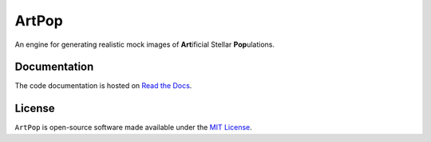 ======
ArtPop
======
|CI|

An engine for generating realistic mock images of **Art**\ ificial Stellar **Pop**\ ulations.

Documentation 
-------------
|Doc Status|

The code documentation is hosted on `Read the Docs <https://artpop.readthedocs.io>`_.

License
-------
|License|

``ArtPop`` is open-source software made available under the 
`MIT License <https://github.com/ArtificialStellarPopulations/ArtPop/blob/main/LICENSE>`_.

.. |CI| image:: https://github.com/ArtificialStellarPopulations/ArtPop/actions/workflows/build.yml/badge.svg
   :target: https://github.com/ArtificialStellarPopulations/ArtPop/actions/workflows/build.yml
.. |Doc Status| image:: https://readthedocs.org/projects/artpop/badge/?version=latest
   :target: https://artpop.readthedocs.io/en/latest/?badge=latest
.. |License| image:: http://img.shields.io/badge/license-MIT-blue.svg?style=flat
   :target: https://github.com/ArtificialStellarPopulations/ArtPop/blob/main/LICENSE

